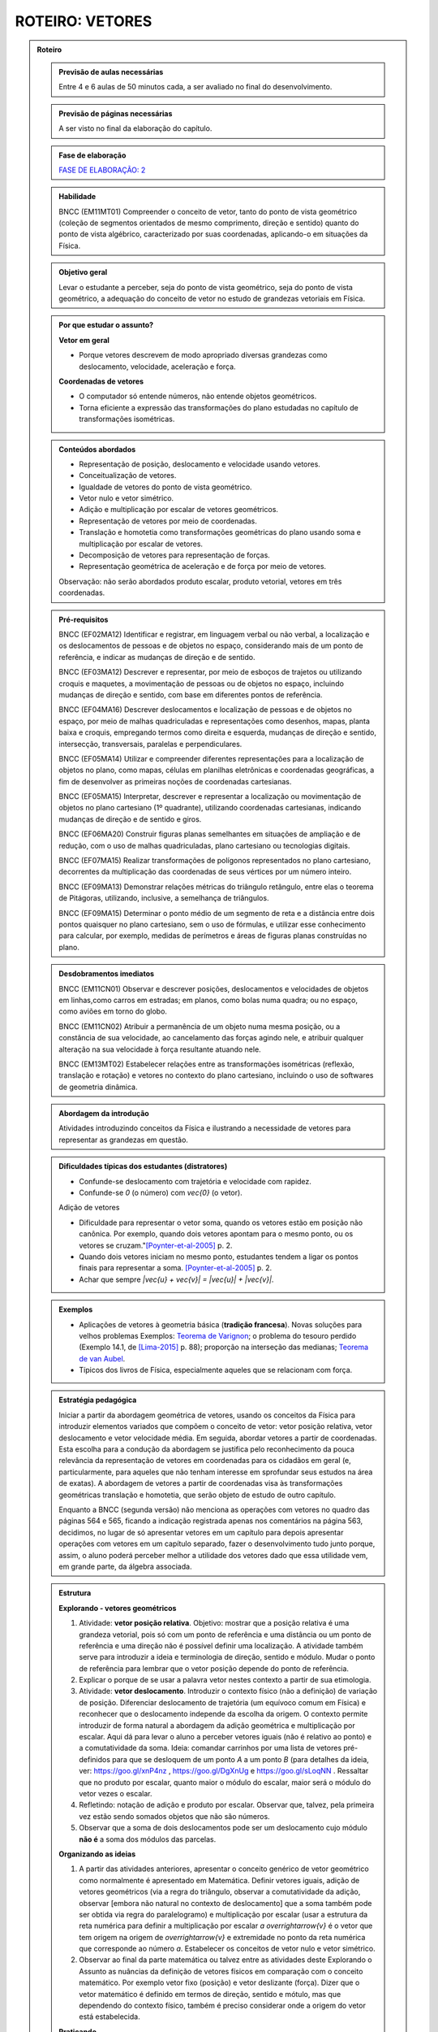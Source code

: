 .. _roteiro-vetores:

****************
ROTEIRO: VETORES
****************


.. admonition:: Roteiro

   .. admonition:: Previsão de aulas necessárias
   
      Entre 4 e 6 aulas de 50 minutos cada, a ser avaliado no final do desenvolvimento.
      
   .. admonition:: Previsão de páginas necessárias
   
      A ser visto no final da elaboração do capítulo.

   .. admonition:: Fase de elaboração
   
      `FASE DE ELABORAÇÃO: 2 <https://github.com/livro-aberto/ensino_medio/issues/10>`_

   .. admonition:: Habilidade

      BNCC (EM11MT01) Compreender o conceito de vetor, tanto do ponto de vista geométrico (coleção de segmentos orientados de mesmo comprimento, direção e sentido) quanto do ponto de vista algébrico, caracterizado por suas coordenadas, aplicando-o em situações da Física.   


   .. admonition:: Objetivo geral

      Levar o estudante a perceber, seja do ponto de vista geométrico, seja do ponto de vista geométrico, a adequação do conceito de vetor no estudo de grandezas vetoriais em Física.

   .. admonition:: Por que estudar o assunto?
 
      **Vetor em geral**
      
      * Porque vetores descrevem de modo apropriado diversas grandezas como deslocamento, velocidade, aceleração e força.
      
      **Coordenadas de vetores**
      
      * O computador só entende números, não entende objetos geométricos. 
      * Torna eficiente a expressão das transformações do plano estudadas no capítulo de transformações isométricas.

   .. admonition:: Conteúdos abordados

      * Representação de posição, deslocamento e velocidade usando vetores.
      * Conceitualização de vetores.
      * Igualdade de vetores do ponto de vista geométrico.
      * Vetor nulo e vetor simétrico.
      * Adição e multiplicação por escalar de vetores geométricos.
      * Representação de vetores por meio de coordenadas.
      * Translação e homotetia como transformações geométricas do plano usando soma e multiplicação por escalar de vetores.
      * Decomposição de vetores para representação de forças.
      * Representação geométrica de aceleração e de força por meio de vetores.      
      
      Observação: não serão abordados produto escalar, produto vetorial, vetores em três coordenadas.
      
   .. admonition:: Pré-requisitos

      BNCC (EF02MA12) Identificar e registrar, em linguagem verbal ou não verbal, a localização e os deslocamentos de pessoas e de objetos no espaço, considerando mais de um ponto de referência, e indicar as mudanças de direção e de sentido.
      
      BNCC (EF03MA12) Descrever e representar, por meio de esboços de trajetos ou utilizando croquis e maquetes, a movimentação de pessoas ou de objetos no espaço, incluindo mudanças de direção e sentido, com base em diferentes pontos de referência.
      
      BNCC (EF04MA16) Descrever deslocamentos e localização de pessoas e de objetos no espaço, por meio de malhas quadriculadas e representações como desenhos, mapas, planta baixa e croquis, empregando termos como direita e esquerda, mudanças de direção e sentido, intersecção, transversais, paralelas e perpendiculares.
      
      BNCC (EF05MA14) Utilizar e compreender diferentes representações para a localização de objetos no plano, como mapas, células em planilhas eletrônicas e coordenadas geográficas, a fim de desenvolver as primeiras noções de coordenadas cartesianas.
      
      BNCC (EF05MA15) Interpretar, descrever e representar a localização ou movimentação de objetos no plano cartesiano (1º quadrante), utilizando coordenadas cartesianas, indicando mudanças de direção e de sentido e giros.
      
      BNCC (EF06MA20) Construir figuras planas semelhantes em situações de ampliação e de redução, com o uso de malhas quadriculadas, plano cartesiano ou tecnologias digitais.
      
      BNCC (EF07MA15) Realizar transformações de polígonos representados no plano cartesiano, decorrentes da multiplicação das coordenadas de seus vértices por um número inteiro.
      
      BNCC (EF09MA13) Demonstrar relações métricas do triângulo retângulo, entre elas o teorema de Pitágoras, utilizando, inclusive, a semelhança de triângulos.
    
      BNCC (EF09MA15) Determinar o ponto médio de um segmento de reta e a distância entre dois pontos quaisquer no plano cartesiano, sem o uso de fórmulas, e utilizar esse conhecimento para calcular, por exemplo, medidas de perímetros e áreas de figuras planas construídas no plano.
             

   .. admonition:: Desdobramentos imediatos

      BNCC (EM11CN01) Observar e descrever posições, deslocamentos e velocidades de objetos em linhas,como carros em estradas; em planos, como bolas numa quadra; ou no espaço, como aviões em torno do globo.      

      BNCC (EM11CN02) Atribuir a permanência de um objeto numa mesma posição, ou a constância de sua velocidade, ao cancelamento das forças agindo nele, e atribuir qualquer alteração na sua velocidade à força resultante atuando nele.

      BNCC (EM13MT02) Estabelecer relações entre as transformações isométricas (reflexão, translação e rotação) e vetores no contexto do plano cartesiano, incluindo o uso de softwares de geometria dinâmica.
   
   .. admonition:: Abordagem da introdução
   
      Atividades introduzindo conceitos da Física e ilustrando a necessidade de vetores para representar as grandezas em questão.
      
   .. admonition:: Dificuldades típicas dos estudantes (distratores)
   
      * Confunde-se deslocamento com trajetória e velocidade com rapidez.
      * Confunde-se `0` (o número) com `\vec{0}` (o vetor).
   
      Adição de vetores
   
      * Dificuldade para representar o vetor soma, quando os vetores estão em posição não canônica. Por exemplo, quando dois vetores apontam para o mesmo ponto, ou os vetores se cruzam."[Poynter-et-al-2005]_ p. 2.
      * Quando dois vetores iniciam no mesmo ponto, estudantes tendem a ligar os pontos finais para representar a soma. [Poynter-et-al-2005]_ p. 2.
      * Achar que sempre `|\vec{u} + \vec{v}| = |\vec{u}| + |\vec{v}|`.
   
   .. admonition:: Exemplos
   
      * Aplicações de vetores à geometria básica (**tradição francesa**). Novas soluções para velhos problemas Exemplos: `Teorema de Varignon <https://en.wikipedia.org/wiki/Varignon%27s_theorem>`_; o problema do tesouro perdido (Exemplo 14.1, de [Lima-2015]_ p. 88); proporção na interseção das medianas; `Teorema de van Aubel <https://en.wikipedia.org/wiki/Van_Aubel%27s_theorem>`_.
      * Típicos dos livros de Física, especialmente aqueles que se relacionam com força.
      
   .. admonition:: Estratégia pedagógica
   
      Iniciar a partir da abordagem geométrica de vetores, usando os conceitos da Física para  introduzir elementos variados que compõem o conceito de vetor: vetor posição relativa, vetor deslocamento e vetor velocidade média. Em seguida, abordar vetores a partir de coordenadas. Esta escolha para a condução da abordagem se justifica pelo reconhecimento da pouca relevância da representação de vetores em coordenadas para os cidadãos em geral (e, particularmente, para aqueles que não tenham interesse em sprofundar seus estudos na área de exatas). A abordagem de vetores a partir de coordenadas visa às transformações geométricas translação e homotetia, que serão objeto de estudo de outro capítulo.
            
      Enquanto a BNCC (segunda versão) não menciona as operações com vetores no quadro das páginas 564 e 565, ficando a indicação registrada apenas nos comentários na página 563, decidimos, no lugar de só apresentar vetores em um capítulo para depois apresentar operações com vetores em um capítulo separado, fazer o desenvolvimento tudo junto porque, assim, o aluno poderá perceber melhor a utilidade dos vetores dado que essa utilidade vem, em grande parte, da álgebra associada.
   
   .. admonition:: Estrutura
   
      **Explorando - vetores geométricos**
      
      #. Atividade: **vetor posição relativa**. Objetivo: mostrar que a posição relativa é uma grandeza vetorial, pois só com um ponto de referência e uma distância ou um ponto de referência e uma direção não é possível definir uma localização. A atividade também serve para introduzir a ideia e terminologia de direção, sentido e módulo. Mudar o ponto de referência para lembrar que o vetor posição depende do ponto de referência.
      #. Explicar o porque de se usar a palavra vetor nestes contexto a partir de sua etimologia. 
      #. Atividade: **vetor deslocamento**. Introduzir o contexto físico (não a definição) de variação de posição. Diferenciar deslocamento de trajetória (um equívoco comum em Física) e reconhecer que o deslocamento independe da escolha da origem. O contexto permite introduzir de forma natural a abordagem da adição geométrica e multiplicação por escalar. Aqui dá para levar o aluno a perceber vetores iguais (não é relativo ao ponto) e a comutatividade da soma. Ideia: comandar carrinhos por uma lista de vetores pré-definidos para que se desloquem de um ponto `A` a um ponto `B` (para detalhes da ideia, ver: https://goo.gl/xnP4nz , https://goo.gl/DgXnUg e https://goo.gl/sLoqNN .  Ressaltar que no produto por escalar, quanto maior o módulo do escalar, maior será o módulo do vetor vezes o escalar.
      #. Refletindo: notação de adição e produto por escalar. Observar que, talvez, pela primeira vez estão sendo somados objetos que não são números.
      #. Observar que a soma de dois deslocamentos pode ser um deslocamento cujo módulo **não é** a soma dos módulos das parcelas.
            
      **Organizando as ideias**
      
      #. A partir das atividades anteriores, apresentar o conceito genérico de vetor geométrico como normalmente é apresentado em Matemática. Definir vetores iguais, adição de vetores geométricos (via a regra do triângulo, observar a comutatividade da adição, observar [embora não natural no contexto de deslocamento] que a soma também pode ser obtida via regra do paralelogramo) e multiplicação por escalar (usar a estrutura da reta numérica para definir a multiplicação por escalar `a \overrightarrow{v}` é o vetor que tem origem na origem de `\overrightarrow{v}` e extremidade no ponto da reta numérica que corresponde ao número `a`. Estabelecer os conceitos de vetor nulo e vetor simétrico.
      #. Observar ao final da parte matemática ou talvez entre as atividades deste Explorando o Assunto as nuâncias da definição de vetores físicos em comparação com o conceito matemático. Por exemplo vetor fixo (posição) e vetor deslizante (força). Dizer que o vetor matemático é definido em termos de direção, sentido e mótulo, mas que dependendo do contexto físico, também é preciso considerar onde a origem do vetor está estabelecida.
      
      **Praticando**
      
      #. Exercícios sobre a adição de vetores envolvendo procedimentos com conexão com o conceito e que atacam os distratores. Não há necessidade de contexto, em princípio.
      #. Atividade: **vetor velocidade média**. Definir como deslocamento vezes o inverso do tempo. Objetivo é introduzir o conceito físico do ponto de vista vetorial e introduzir o produto por escalar.     Observar que a soma de duas velocidades médias pode ser uma velocidade cujo módulo **não é** a soma dos módulos das parcelas.
      #. Eventualmente pode ser necessário um Refletindo para o fechamento da velocidade média.
      
      **Explorando - coordenadas de vetores** 
      
      #. Observar para o professor que um dos motivos para se ensinar coordenadas de vetores é para se obter facilmente algumas propriedades algébricas de operações de vetores através das coordenadas (comutatividade, associatividade, distributividade, ganhadas de graça dos números reais). Após as atividades, colocar uma nota para o aluno observar isso também.
      #. Atividades utilizando malhas e não usando um ponto de referência (origem do sistema de coordenadas) para que o estudante, contando quadrados da malha, possa se expressar usando esquerda, direita, cima e baixo para identificar as direções. Usar apenas malhas retangulares, estabelecer coordenadas de vetores.
      #. Atividade para mostrar que as representações de pontos no plano por pares ordenados também servem para representar o vetor posição de cada ponto do plano e assim estabelecer coordenadas de vetores. Observar que isto traz sentido às afirmações como `\overrightarrow{AB} = B - A` feita por alguns autores, por exemplo, Serge Lang e Paulo Boulos.
      #. Atividade: **translação**. Computador entende apenas números. No que segue não poderemos utilizar a notação funcional pois o estudante não terá proficiência neste aspecto neste momento. Apresentar uma translação através da equação vetorial, move o ponto `P` para o ponto `P'` tal que `\overrightarrow{OP'}=\overrightarrow{OP} + \overrightarrow{v}` e pedir para representar por coordenadas. Estabelecer visualmente que o vetor soma é representado pela soma das coordenadas dos vetores parcelas. Observar que a translação de um ponto não depende do referencial escolhido. Talvez realizar passos intermediários com translação à direita e outra com translação para cima e pedir as coordenadas. Depois compor as translações para obter uma situação mais geral. Pedir inicialmente para calcular a posição final de um ponto. Relacionar com o deslocamento. 
      #. Atividade: **Homotetia**. Estabelecer o produto por escalar em coordenadas. Também não usar notação funcional.
      
      **Organizando as ideias de coordenadas**
      
      #. Fazer um fechamento a cerca das coordenadas e operações usando coordenadas (o que era feito com exemplos numéricos ou figuras específicas agora é generalizado com letras). Rever a comutatividade da adição através das coordenadas.
      #. Apresentar vetores do ponto de vista geométrico no contexto de forças. Incluir a decomposição de forças num sistema de eixos coordenados. Enfatizar que a regra do paralelogramo pode ser mais intuitivo no caso de forças do que com a regra do triângulo para a adição de vetores. Observar que forças de intensidades iguais podem ter somas de intensidades distintas.
   
         .. #. **Escrever para o professor** que quando fixamos um reticulado estamos estabelecendo um par de vetores linearmente independentes no plano sem fixar a origem do sistema de coordenadas porque, na verdade, a descrição dos vetores independe da posição da origem. A origem se faz necessária quando buscamos a posição de um objeto. Definir vetor para o professor como um conjunto de segmentos orientados que possuem mesmo módulo direção e sentido, explicar que essa definição será omitida do estudante porque a sua apresentação não trará ganho de compreensão e soa excessivamente abstrata para a maioria dos estudantes na opinião dos autores. Observar que os vetores não dependem de coordenadas.  Que módulo, direção e sentido representam, na verdade, duas informações e não três (porque o módulo e sentido juntos representam uma grandeza escalar quando usamos o sinal do número). [Simas]
         .. #. Atividade dos veleiros, sem a malha, para que o estudante reconheça que deslocamentos com mesmo módulo, direção e sentido são iguais num certo sentido e assim encaminhar para a existência de grandezas vetoriais. 
         .. #. Texto com o objetivo de despertar para a existência de grandezas vetoriais. Utilizar mapas de sites de previsão do tempo contendo a velocidade do vento apresentada por meio da velocidade escalar e da direção (por exemplo, NNE). [Marcos Paulo]   
         .. #. Atividades sobre vetores (sem o uso de coordenadas): (i) cuja abordagem contemple que um vetor fica determinado pelo conhecimento do seu módulo, da sua direção e do seu sentido e (ii) em que seja discutida de forma clara a noção de igualdade de vetores. Observações: Tudo bem se houver malha, mas não acho que deva existir coordenadas. Acho que boa parte do que entraria aqui já está feito, pode ser apenas uma questão de reposicionar e revisar. Aqui pode vir a atividade dos barcos para introduzir a ideia de que o vetor não tem origem e destino fixados, mas que quando se escolhe a origem o destino está determinado e vice-versa.
         .. #. Atividade para introduzir as coordenadas retangulares para um vetor.
         .. #. Atividades análogas com diferentes malhas (diferentes bases do sistema, independente da origem do sistema de coordenadas) (porque é libertador e dá noção de bidimensionalidade). [Marcos Paulo]
         .. #. **Sistematização:** Afirmação de que um vetor fica caracterizado pelo conhecimento do módulo, da direção e do sentido (ou que dois vetores são iguais quando possuem essas três características iguais). Sistematização do sistema de coordenadas, observando que a representação dos vetores não dependem da origem, mas apenas da escolha de dois vetores **linearmente independentes** (definição da malha). [Simas]
         .. #. Atividade ou exemplo com representação polar. [Marcos Paulo]
         .. #. Observar para o aluno que seja qual for o sistema de coordenadas considerado, serão necessárias duas informações `(x,y)` ou `(r, \theta)`. Isso porque são vetores bidimensionais, são representados no plano. Observar para fins de comparação que existe análogo no espaço, então precisamos de três coordenadas. [Marcos Paulo]
         .. #. Exercícios e exercícios suplementares. [Todos]
  
   .. admonition:: Aprofundamentos

      * Aceleração.
      * Vetores no `\mathbb{R}^3` e em `\mathbb{R}^n`. Usar exemplos concretos.
   
   .. admonition:: Sugestões de leituras e projetos aplicados

      Corrida de vetores - incluir os diversos aplicativos e jogos de tabuleiros. 
      
      `O que é um vetor? <https://en.wikipedia.org/wiki/Van_Aubel%27s_theorem>`_ (animação TED-ED com legendas em Português).
      
      Vetores e escalares bastam para modelar todas as situações físicas ou existem grandezas que necessitam de outros objetos matemáticos?
      Ver a introdução `aqui <https://ed.ted.com/lessons/what-is-a-vector-david-huynh#digdeeper>`_.

   .. admonition:: Referências bibliográficas

      .. [Poynter-et-al-2005] Poynter, A., & Tall, D. (2005). Relating theories to practice in the teaching of mathematics. In Fourth Congress of the European Society for Research in Mathematics Education, Sant Feliu de Guíxols, Spain.
      
      .. [Lima-2015] Lima, Elon Lages. (2015). Geometria Analítica e Álgebra Linear. Segunda Edição. Coleção Matemática Universitária, Rio de Janeiro: IMPA.
      

